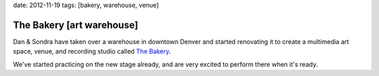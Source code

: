 date: 2012-11-19
tags: [bakery, warehouse, venue]


The Bakery [art warehouse]
==========================

Dan & Sondra have taken over a warehouse
in downtown Denver
and started renovating it
to create a multimedia art space,
venue, and recording studio
called `The Bakery`_.

We've started practicing on the new stage already,
and are very excited to perform there when it's ready.

.. _The Bakery: http://www.facebook.com/thebakerydenver
